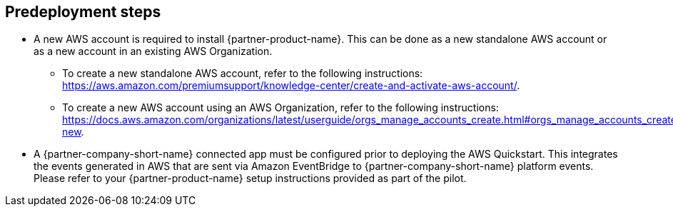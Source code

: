 //Include any predeployment steps here, such as signing up for a Marketplace AMI or making any changes to a partner account. If there are no predeployment steps, leave this file empty.

== Predeployment steps

* A new AWS account is required to install {partner-product-name}.
  This can be done as a new standalone AWS account or as a new account in an existing AWS Organization.
** To create a new standalone AWS account, refer to the following instructions: https://aws.amazon.com/premiumsupport/knowledge-center/create-and-activate-aws-account/.
** To create a new AWS account using an AWS Organization, refer to the following instructions: https://docs.aws.amazon.com/organizations/latest/userguide/orgs_manage_accounts_create.html#orgs_manage_accounts_create-new.
* A {partner-company-short-name} connected app must be configured prior to deploying the AWS Quickstart.
  This integrates the events generated in AWS that are sent via Amazon EventBridge to {partner-company-short-name} platform events.
  Please refer to your {partner-product-name} setup instructions provided as part of the pilot.
